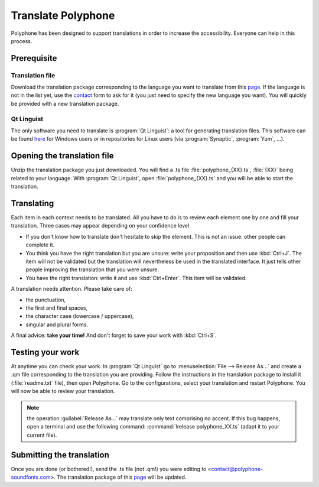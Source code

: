 .. _translate:

Translate Polyphone
===================

Polyphone has been designed to support translations in order to increase the accessibility.
Everyone can help in this process.


Prerequisite
------------


Translation file
^^^^^^^^^^^^^^^^

Download the translation package corresponding to the language you want to translate from this `page <translations_>`_.
If the language is not in the list yet, use the contact_ form to ask for it (you just need to specify the new
language you want).
You will quickly be provided with a new translation package.


Qt Linguist
^^^^^^^^^^^

The only software you need to translate is :program:`Qt Linguist`: a tool for generating translation files.
This software can be found `here <qt linguist_>`_ for Windows users or in repositories for Linux users (via :program:`Synaptic`, :program:`Yum`, …).


Opening the translation file
----------------------------

Unzip the translation package you just downloaded.
You will find a .ts file :file:`polyphone_{XX}.ts`, :file:`{XX}` being related to your language.
With :program:`Qt Linguist`, open :file:`polyphone_{XX}.ts` and you will be able to start the translation.


Translating
-----------

Each item in each context needs to be translated.
All you have to do is to review each element one by one and fill your translation.
Three cases may appear depending on your confidence level.

* If you don't know how to translate don't hesitate to skip the element.
  This is not an issue: other people can complete it.
* You think you have the right translation but you are unsure: write your proposition and then use :kbd:`Ctrl+J`.
  The item will not be validated but the translation will nevertheless be used in the translated interface.
  It just tells other people improving the translation that you were unsure.
* You have the right translation: write it and use :kbd:`Ctrl+Enter`.
  This item will be validated.

A translation needs attention.
Please take care of:

* the punctuation,
* the first and final spaces,
* the character case (lowercase / uppercase),
* singular and plural forms.

A final advice: **take your time!**
And don't forget to save your work with :kbd:`Ctrl+S`.


Testing your work
-----------------

At anytime you can check your work.
In :program:`Qt Linguist` go to :menuselection:`File --> Release As…` and create a .qm file corresponding to the translation you are providing.
Follow the instructions in the translation package to install it (:file:`readme.txt` file), then open Polyphone.
Go to the configurations, select your translation and restart Polyphone.
You will now be able to review your translation.

.. note::
   the operation :guilabel:`Release As…` may translate only text comprising no accent.
   If this bug happens, open a terminal and use the following command: :command:`lrelease polyphone_XX.ts` (adapt it to your current file).


Submitting the translation
--------------------------

Once you are done (or bothered!), send the .ts file (not .qm!) you were editing to <contact@polyphone-soundfonts.com>.
The translation package of this `page <translations_>`_ will be updated.


.. external links:

.. _translations: https://www.polyphone-soundfonts.com/en/download/translations
.. _contact:      https://www.polyphone-soundfonts.com/en/contact
.. _qt linguist:  https://github.com/thurask/Qt-Linguist/releases
